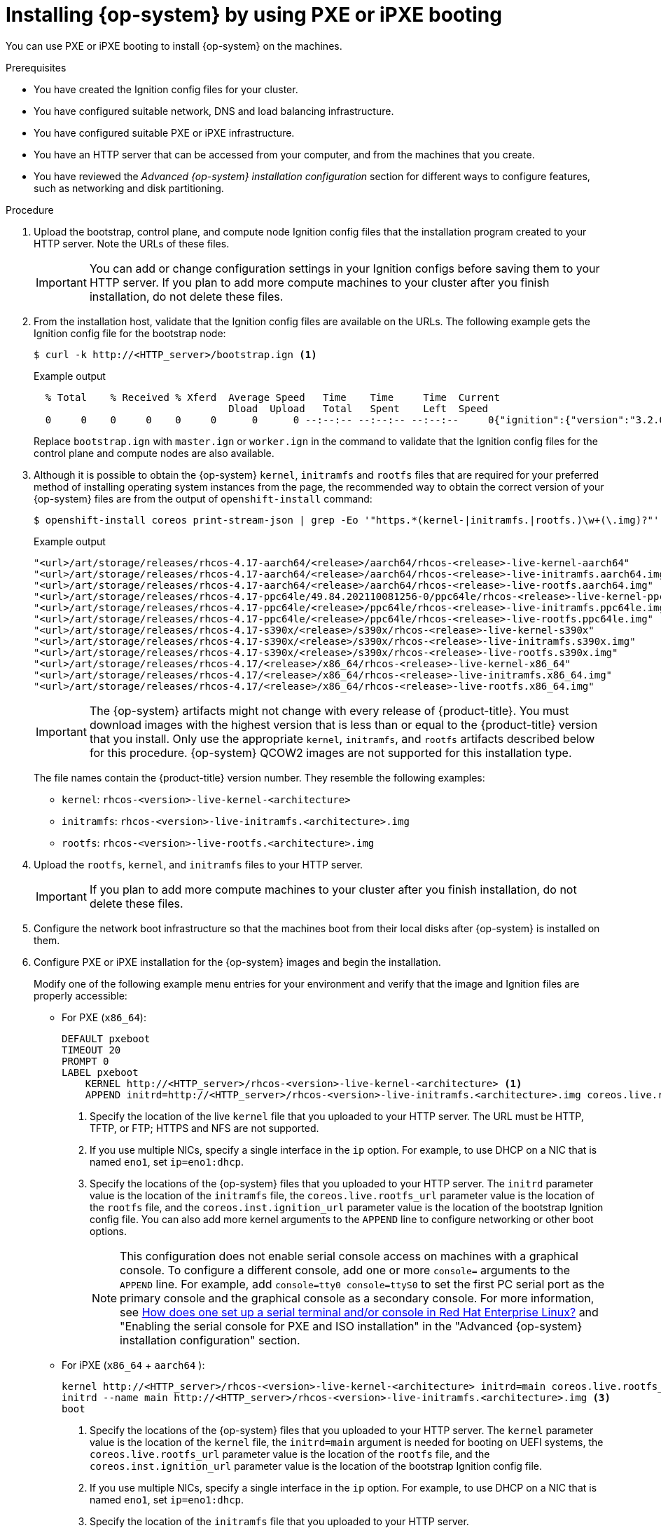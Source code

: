 // Module included in the following assemblies:
//
// * installing/installing_bare_metal/installing-bare-metal-network-customizations.adoc
// * installing/installing_bare_metal/installing-bare-metal.adoc
// * installing/installing_bare_metal/installing-restricted-networks-bare-metal.adoc
// * installing/installing_ibm_power/installing-ibm-power.adoc
// * installing/installing_ibm_power/installing-restricted-networks-ibm-power.adoc
// * installing/installing_platform_agnostic/installing-platform-agnostic.adoc

ifeval::["{context}" == "installing-ibm-power"]
:ibm-power:
:only-pxe:
endif::[]
ifeval::["{context}" == "installing-restricted-networks-ibm-power"]
:ibm-power:
:only-pxe:
endif::[]

:_mod-docs-content-type: PROCEDURE
[id="installation-user-infra-machines-pxe_{context}"]
ifndef::only-pxe[]
= Installing {op-system} by using PXE or iPXE booting
endif::only-pxe[]
ifdef::only-pxe[]
= Installing {op-system} by using PXE booting
endif::only-pxe[]

ifndef::only-pxe[]
You can use PXE or iPXE booting to install {op-system} on the machines.
endif::only-pxe[]
ifdef::only-pxe[]
You can use PXE booting to install {op-system} on the machines.
endif::only-pxe[]

.Prerequisites

* You have created the Ignition config files for your cluster.
* You have configured suitable network, DNS and load balancing infrastructure.
ifndef::only-pxe[]
* You have configured suitable PXE or iPXE infrastructure.
endif::only-pxe[]
ifdef::only-pxe[]
* You have configured suitable PXE infrastructure.
endif::only-pxe[]
* You have an HTTP server that can be accessed from your computer, and from the machines that you create.
* You have reviewed the _Advanced {op-system} installation configuration_ section for different ways to configure features, such as networking and disk partitioning.

.Procedure

. Upload the bootstrap, control plane, and compute node Ignition config files that the
installation program created to your HTTP server. Note the URLs of these files.
+
[IMPORTANT]
====
You can add or change configuration settings in your Ignition configs
before saving them to your HTTP server.
If you plan to add more compute machines to your cluster after you finish
installation, do not delete these files.
====

. From the installation host, validate that the Ignition config files are available on the URLs. The following example gets the Ignition config file for the bootstrap node:
+
[source,terminal]
----
$ curl -k http://<HTTP_server>/bootstrap.ign <1>
----
+
.Example output
[source,terminal]
----
  % Total    % Received % Xferd  Average Speed   Time    Time     Time  Current
                                 Dload  Upload   Total   Spent    Left  Speed
  0     0    0     0    0     0      0      0 --:--:-- --:--:-- --:--:--     0{"ignition":{"version":"3.2.0"},"passwd":{"users":[{"name":"core","sshAuthorizedKeys":["ssh-rsa...
----
+
Replace `bootstrap.ign` with `master.ign` or `worker.ign` in the command to validate
that the Ignition config files for the control plane and compute nodes are also available.

. Although it is possible to obtain the {op-system} `kernel`, `initramfs` and `rootfs`
files that are required for your preferred method of installing operating system instances from the
ifdef::openshift-enterprise[]
ifndef::ibm-power[]
link:https://mirror.openshift.com/pub/openshift-v4/x86_64/dependencies/rhcos/[{op-system} image mirror]
endif::ibm-power[]
endif::openshift-enterprise[]
ifdef::openshift-origin[]
link:https://getfedora.org/en/coreos/download?tab=metal_virtualized&stream=stable[{op-system}]
endif::openshift-origin[]
ifdef::ibm-power[]
link:https://mirror.openshift.com/pub/openshift-v4/ppc64le/dependencies/rhcos/[{op-system} image mirror]
endif::ibm-power[]
page, the recommended way to obtain the correct version of your {op-system} files are
from the output of `openshift-install` command:
+
[source,terminal]
----
$ openshift-install coreos print-stream-json | grep -Eo '"https.*(kernel-|initramfs.|rootfs.)\w+(\.img)?"'
----
+
.Example output
[source,terminal]
ifndef::openshift-origin[]
----
"<url>/art/storage/releases/rhcos-4.17-aarch64/<release>/aarch64/rhcos-<release>-live-kernel-aarch64"
"<url>/art/storage/releases/rhcos-4.17-aarch64/<release>/aarch64/rhcos-<release>-live-initramfs.aarch64.img"
"<url>/art/storage/releases/rhcos-4.17-aarch64/<release>/aarch64/rhcos-<release>-live-rootfs.aarch64.img"
"<url>/art/storage/releases/rhcos-4.17-ppc64le/49.84.202110081256-0/ppc64le/rhcos-<release>-live-kernel-ppc64le"
"<url>/art/storage/releases/rhcos-4.17-ppc64le/<release>/ppc64le/rhcos-<release>-live-initramfs.ppc64le.img"
"<url>/art/storage/releases/rhcos-4.17-ppc64le/<release>/ppc64le/rhcos-<release>-live-rootfs.ppc64le.img"
"<url>/art/storage/releases/rhcos-4.17-s390x/<release>/s390x/rhcos-<release>-live-kernel-s390x"
"<url>/art/storage/releases/rhcos-4.17-s390x/<release>/s390x/rhcos-<release>-live-initramfs.s390x.img"
"<url>/art/storage/releases/rhcos-4.17-s390x/<release>/s390x/rhcos-<release>-live-rootfs.s390x.img"
"<url>/art/storage/releases/rhcos-4.17/<release>/x86_64/rhcos-<release>-live-kernel-x86_64"
"<url>/art/storage/releases/rhcos-4.17/<release>/x86_64/rhcos-<release>-live-initramfs.x86_64.img"
"<url>/art/storage/releases/rhcos-4.17/<release>/x86_64/rhcos-<release>-live-rootfs.x86_64.img"
----
endif::openshift-origin[]
ifdef::openshift-origin[]
----
"<url>/prod/streams/stable/builds/<release>/x86_64/fedora-coreos-<release>-live-kernel-x86_64"
"<url>/prod/streams/stable/builds/<release>/x86_64/fedora-coreos-<release>-live-initramfs.x86_64.img"
"<url>/prod/streams/stable/builds/<release>/x86_64/fedora-coreos-<release>-live-rootfs.x86_64.img"
----
endif::openshift-origin[]
+
[IMPORTANT]
====
The {op-system} artifacts might not change with every release of {product-title}.
You must download images with the highest version that is less than or equal
to the {product-title} version that you install. Only use
the appropriate `kernel`, `initramfs`, and `rootfs` artifacts described below
for this procedure.
{op-system} QCOW2 images are not supported for this installation type.
====
+
The file names contain the {product-title} version number.
They resemble the following examples:
+
ifndef::openshift-origin[]
** `kernel`: `rhcos-<version>-live-kernel-<architecture>`
** `initramfs`: `rhcos-<version>-live-initramfs.<architecture>.img`
** `rootfs`: `rhcos-<version>-live-rootfs.<architecture>.img`
endif::openshift-origin[]
ifdef::openshift-origin[]
** `kernel`: `fedora-coreos-<version>-live-kernel-<architecture>`
** `initramfs`: `fedora-coreos-<version>-live-initramfs.<architecture>.img`
** `rootfs`: `fedora-coreos-<version>-live-rootfs.<architecture>.img`
endif::openshift-origin[]

. Upload the `rootfs`, `kernel`, and `initramfs` files
to your HTTP server.
+
[IMPORTANT]
====
If you plan to add more compute machines to your cluster after you finish
installation, do not delete these files.
====

. Configure the network boot infrastructure so that the machines boot from their
local disks after {op-system} is installed on them.

ifndef::only-pxe[]
. Configure PXE or iPXE installation for the {op-system} images and begin the installation.
endif::only-pxe[]
ifdef::only-pxe[]
. Configure PXE installation for the {op-system} images and begin the installation.
endif::only-pxe[]
+
ifndef::only-pxe[]
Modify one of the following example menu entries for your environment and verify
that the image and Ignition files are properly accessible:
endif::only-pxe[]

ifdef::only-pxe[]
Modify the following example menu entry for your environment and verify that the image and Ignition files are properly accessible:
endif::only-pxe[]
ifndef::only-pxe[]
** For PXE (`x86_64`):
endif::only-pxe[]
+
----
DEFAULT pxeboot
TIMEOUT 20
PROMPT 0
LABEL pxeboot
    KERNEL http://<HTTP_server>/rhcos-<version>-live-kernel-<architecture> <1>
    APPEND initrd=http://<HTTP_server>/rhcos-<version>-live-initramfs.<architecture>.img coreos.live.rootfs_url=http://<HTTP_server>/rhcos-<version>-live-rootfs.<architecture>.img coreos.inst.install_dev=/dev/sda coreos.inst.ignition_url=http://<HTTP_server>/bootstrap.ign <2> <3>
----
<1> Specify the location of the live `kernel` file that you uploaded to your HTTP
server.
The URL must be HTTP, TFTP, or FTP; HTTPS and NFS are not supported.
<2> If you use multiple NICs, specify a single interface in the `ip` option.
For example, to use DHCP on a NIC that is named `eno1`, set `ip=eno1:dhcp`.
<3> Specify the locations of the {op-system} files that you uploaded to your
HTTP server. The `initrd` parameter value is the location of the `initramfs` file,
the `coreos.live.rootfs_url` parameter value is the location of the
`rootfs` file, and the `coreos.inst.ignition_url` parameter value is the
location of the bootstrap Ignition config file.
You can also add more kernel arguments to the `APPEND` line to configure networking
or other boot options.
+
[NOTE]
====
This configuration does not enable serial console access on machines with a graphical console.  To configure a different console, add one or more `console=` arguments to the `APPEND` line.  For example, add `console=tty0 console=ttyS0` to set the first PC serial port as the primary console and the graphical console as a secondary console.  For more information, see link:https://access.redhat.com/articles/7212[How does one set up a serial terminal and/or console in Red Hat Enterprise Linux?] and "Enabling the serial console for PXE and ISO installation" in the "Advanced {op-system} installation configuration" section.
====

ifndef::only-pxe[]
** For iPXE (`x86_64`
ifndef::openshift-origin[]
+ `aarch64`
endif::openshift-origin[]
):
+
----
kernel http://<HTTP_server>/rhcos-<version>-live-kernel-<architecture> initrd=main coreos.live.rootfs_url=http://<HTTP_server>/rhcos-<version>-live-rootfs.<architecture>.img coreos.inst.install_dev=/dev/sda coreos.inst.ignition_url=http://<HTTP_server>/bootstrap.ign <1> <2>
initrd --name main http://<HTTP_server>/rhcos-<version>-live-initramfs.<architecture>.img <3>
boot
----
<1> Specify the locations of the {op-system} files that you uploaded to your
HTTP server. The `kernel` parameter value is the location of the `kernel` file,
the `initrd=main` argument is needed for booting on UEFI systems,
the `coreos.live.rootfs_url` parameter value is the location of the `rootfs` file,
and the `coreos.inst.ignition_url` parameter value is the
location of the bootstrap Ignition config file.
<2> If you use multiple NICs, specify a single interface in the `ip` option.
For example, to use DHCP on a NIC that is named `eno1`, set `ip=eno1:dhcp`.
<3> Specify the location of the `initramfs` file that you uploaded to your HTTP server.
+
[NOTE]
====
This configuration does not enable serial console access on machines with a graphical console.  To configure a different console, add one or more `console=` arguments to the `kernel` line.  For example, add `console=tty0 console=ttyS0` to set the first PC serial port as the primary console and the graphical console as a secondary console.  For more information, see link:https://access.redhat.com/articles/7212[How does one set up a serial terminal and/or console in Red Hat Enterprise Linux?] and "Enabling the serial console for PXE and ISO installation" in the "Advanced {op-system} installation configuration" section.
====
+
ifndef::openshift-origin[]
[NOTE]
====
To network boot the CoreOS `kernel` on `aarch64` architecture, you need to use a version of iPXE build with the `IMAGE_GZIP` option enabled. See link:https://ipxe.org/buildcfg/image_gzip[`IMAGE_GZIP` option in iPXE].
====
endif::openshift-origin[]
endif::only-pxe[]
ifndef::only-pxe,openshift-origin[]
** For PXE (with UEFI and Grub as second stage) on `aarch64`:
+
----
menuentry 'Install CoreOS' {
    linux rhcos-<version>-live-kernel-<architecture>  coreos.live.rootfs_url=http://<HTTP_server>/rhcos-<version>-live-rootfs.<architecture>.img coreos.inst.install_dev=/dev/sda coreos.inst.ignition_url=http://<HTTP_server>/bootstrap.ign <1> <2>
    initrd rhcos-<version>-live-initramfs.<architecture>.img <3>
}
----
<1> Specify the locations of the {op-system} files that you uploaded to your
HTTP/TFTP server. The `kernel` parameter value is the location of the `kernel` file on your TFTP server.
The `coreos.live.rootfs_url` parameter value is the location of the `rootfs` file, and the `coreos.inst.ignition_url` parameter value is the location of the bootstrap Ignition config file on your HTTP Server.
<2> If you use multiple NICs, specify a single interface in the `ip` option.
For example, to use DHCP on a NIC that is named `eno1`, set `ip=eno1:dhcp`.
<3> Specify the location of the `initramfs` file that you uploaded to your TFTP server.

endif::only-pxe,openshift-origin[]

. Monitor the progress of the {op-system} installation on the console of the machine.
+
[IMPORTANT]
====
Be sure that the installation is successful on each node before commencing with the {product-title} installation. Observing the installation process can also help to determine the cause of {op-system} installation issues that might arise.
====

. After {op-system} installs, the system reboots. During reboot, the system applies the Ignition config file that you specified.

. Check the console output to verify that Ignition ran.
+
.Example command
[source,terminal]
----
Ignition: ran on 2022/03/14 14:48:33 UTC (this boot)
Ignition: user-provided config was applied
----

. Continue to create the machines for your cluster.
+
[IMPORTANT]
====
You must create the bootstrap and control plane machines at this time. If the
control plane machines are not made schedulable, also
create at least two compute machines before you install the cluster.
====
+
If the required network, DNS, and load balancer infrastructure are in place, the {product-title} bootstrap process begins automatically after the {op-system} nodes have rebooted.
+
[NOTE]
====
{op-system} nodes do not include a default password for the  `core` user. You can access the nodes by running `ssh core@<node>.<cluster_name>.<base_domain>` as a user with access to the SSH private key that is paired to the public key that you specified in your `install_config.yaml` file. {product-title} 4 cluster nodes running {op-system} are immutable and rely on Operators to apply cluster changes. Accessing cluster nodes by using SSH is not recommended. However, when investigating installation issues, if the {product-title} API is not available, or the kubelet is not properly functioning on a target node, SSH access might be required for debugging or disaster recovery.
====

ifeval::["{context}" == "installing-ibm-power"]
:!ibm-power:
:!only-pxe:
endif::[]
ifeval::["{context}" == "installing-restricted-networks-ibm-power"]
:!ibm-power:
:!only-pxe:
endif::[]
